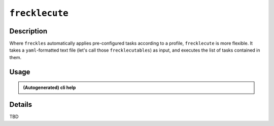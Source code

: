 ###############
``frecklecute``
###############

Description
***********

Where ``freckles`` automatically applies pre-configured tasks according to a profile, ``frecklecute`` is more flexible. It takes a ``yaml``-formatted text file (let's call those ``frecklecutables``) as input, and executes the list of tasks contained in them.

Usage
*****

.. admonition:: (Autogenerated) cli help

    .. click:: freckles.frecklecute_cli:cli
      :prog: frecklecute
      :link-command-prefix: frecklecutables


Details
*******

TBD


.. _ansible: https://ansible.com

